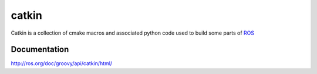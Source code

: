 catkin
========

Catkin is a collection of cmake macros and associated python code used
to build some parts of `ROS <http://www.ros.org>`_

Documentation
-------------

http://ros.org/doc/groovy/api/catkin/html/
